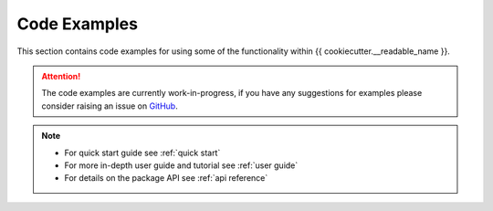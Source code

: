 Code Examples
=============

This section contains code examples for using some of the functionality within {{ cookiecutter.__readable_name }}.

.. attention::
    The code examples are currently work-in-progress, if you have any
    suggestions for examples please consider raising an issue on
    `GitHub <{{ cookiecutter.github_url }}/issues>`__.

.. note::
   - For quick start guide see :ref:`quick start`
   - For more in-depth user guide and tutorial see :ref:`user guide`
   - For details on the package API see :ref:`api reference`
